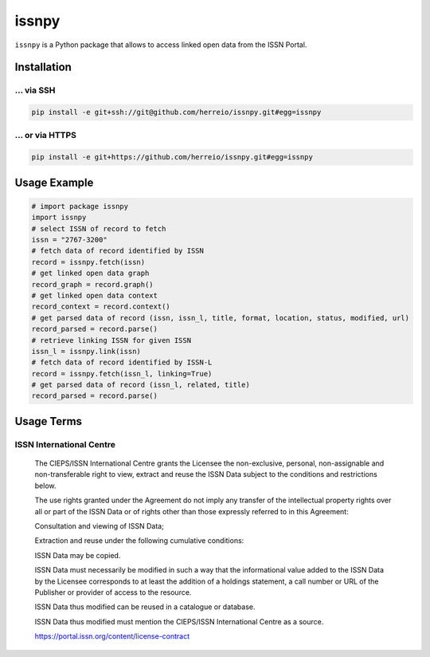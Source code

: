 ======
issnpy
======

``issnpy`` is a Python package that allows to access linked open data from the ISSN Portal.

Installation
============

... via SSH
~~~~~~~~~~~

.. code-block:: bash

   pip install -e git+ssh://git@github.com/herreio/issnpy.git#egg=issnpy

... or via HTTPS
~~~~~~~~~~~~~~~~

.. code-block:: bash

   pip install -e git+https://github.com/herreio/issnpy.git#egg=issnpy

Usage Example
=============

.. code-block:: python

    # import package issnpy
    import issnpy
    # select ISSN of record to fetch
    issn = "2767-3200"
    # fetch data of record identified by ISSN
    record = issnpy.fetch(issn)
    # get linked open data graph
    record_graph = record.graph()
    # get linked open data context
    record_context = record.context()
    # get parsed data of record (issn, issn_l, title, format, location, status, modified, url)
    record_parsed = record.parse()
    # retrieve linking ISSN for given ISSN
    issn_l = issnpy.link(issn)
    # fetch data of record identified by ISSN-L
    record = issnpy.fetch(issn_l, linking=True)
    # get parsed data of record (issn_l, related, title)
    record_parsed = record.parse()

Usage Terms
===========

ISSN International Centre
~~~~~~~~~~~~~~~~~~~~~~~~~

    The CIEPS/ISSN International Centre grants the Licensee the non-exclusive,
    personal, non-assignable and non-transferable right to view, extract and
    reuse the ISSN Data subject to the conditions and restrictions below.

    The use rights granted under the Agreement do not imply any transfer of the
    intellectual property rights over all or part of the ISSN Data or of rights
    other than those expressly referred to in this Agreement:

    Consultation and viewing of ISSN Data;

    Extraction and reuse under the following cumulative conditions:

    ISSN Data may be copied.

    ISSN Data must necessarily be modified in such a way that the informational
    value added to the ISSN Data by the Licensee corresponds to at least the
    addition of a holdings statement, a call number or URL of the Publisher
    or provider of access to the resource.

    ISSN Data thus modified can be reused in a catalogue or database.

    ISSN Data thus modified must mention the CIEPS/ISSN International Centre
    as a source.

    https://portal.issn.org/content/license-contract
